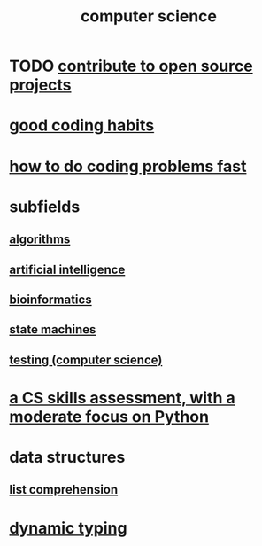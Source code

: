 :PROPERTIES:
:ID:       001d7913-c431-461c-92ae-a6a39394856c
:ROAM_ALIASES: programming
:END:
#+title: computer science
* TODO [[id:4bd7f12e-2061-40e9-9e98-683552f40918][contribute to open source projects]]
* [[id:bd48b7ca-4620-49a0-b5a5-915205f7e78e][good coding habits]]
* [[id:599c31f4-ebc6-4f17-bf83-bb7f604feb1b][how to do coding problems fast]]
* subfields
** [[id:e1f7f6e9-3a9a-4804-91f5-7751d7f4e9b8][algorithms]]
** [[id:627da2c2-2f34-46ac-a6d3-9c625c4ff31d][artificial intelligence]]
** [[id:16127b31-70f5-4098-a5c1-1df7cfc93128][bioinformatics]]
** [[id:5b4adbe5-e24a-4dc5-b9fa-eddb3b178131][state machines]]
** [[id:73dcc71c-3277-445b-b6ec-05830e955dad][testing (computer science)]]
* [[id:e4a6a10f-a305-49fa-91b1-08482df14229][a CS skills assessment, with a moderate focus on Python]]
* data structures
** [[id:805ec609-79fb-484a-9272-c42de037d1f5][list comprehension]]
* [[id:4f939263-8a43-42be-98af-5aa3d8854d13][dynamic typing]]
